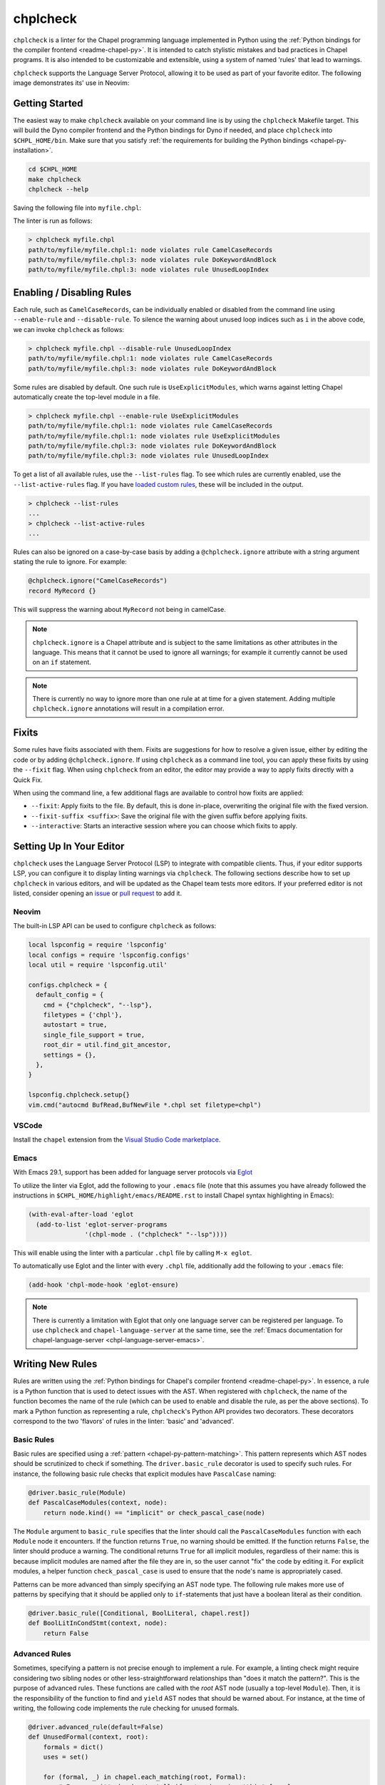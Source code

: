 .. _readme-chplcheck:

chplcheck
=========

``chplcheck`` is a linter for the Chapel programming language implemented in
Python using the :ref:`Python bindings for the compiler frontend <readme-chapel-py>`.
It is intended to catch stylistic mistakes and bad practices in Chapel programs.
It is also intended to be customizable and extensible, using a system of named
'rules' that lead to warnings.

``chplcheck`` supports the Language Server Protocol, allowing it to be used as
part of your favorite editor. The following image demonstrates its' use in
Neovim:

.. image:: neovim.png
  :alt: Screenshot of code using ``chplcheck``

Getting Started
---------------

The easiest way to make ``chplcheck`` available on your command line is by using the
``chplcheck`` Makefile target. This will build the Dyno compiler frontend and the
Python bindings for Dyno if needed, and place ``chplcheck`` into ``$CHPL_HOME/bin``.
Make sure that you satisfy :ref:`the requirements for building the Python bindings <chapel-py-installation>`.

.. code-block:: bash

   cd $CHPL_HOME
   make chplcheck
   chplcheck --help

Saving the following file into ``myfile.chpl``:

.. code-block:: chapel
   :linenos:

   record MyRecord {}

   for i in 1..10 do {
     writeln("Hello, world!");
   }

The linter is run as follows:

.. code-block:: bash

   > chplcheck myfile.chpl
   path/to/myfile/myfile.chpl:1: node violates rule CamelCaseRecords
   path/to/myfile/myfile.chpl:3: node violates rule DoKeywordAndBlock
   path/to/myfile/myfile.chpl:3: node violates rule UnusedLoopIndex


Enabling / Disabling Rules
--------------------------

Each rule, such as ``CamelCaseRecords``, can be individually enabled or
disabled from the command line using ``--enable-rule`` and ``--disable-rule``.
To silence the warning about unused loop indices such as ``i`` in the above
code, we can invoke ``chplcheck`` as follows:

.. code-block:: bash

   > chplcheck myfile.chpl --disable-rule UnusedLoopIndex
   path/to/myfile/myfile.chpl:1: node violates rule CamelCaseRecords
   path/to/myfile/myfile.chpl:3: node violates rule DoKeywordAndBlock


Some rules are disabled by default. One such rule is ``UseExplicitModules``, which
warns against letting Chapel automatically create the top-level module in a file.

.. code-block:: bash

   > chplcheck myfile.chpl --enable-rule UseExplicitModules
   path/to/myfile/myfile.chpl:1: node violates rule CamelCaseRecords
   path/to/myfile/myfile.chpl:1: node violates rule UseExplicitModules
   path/to/myfile/myfile.chpl:3: node violates rule DoKeywordAndBlock
   path/to/myfile/myfile.chpl:3: node violates rule UnusedLoopIndex

To get a list of all available rules, use the ``--list-rules`` flag. To see
which rules are currently enabled, use the ``--list-active-rules`` flag. If you
have `loaded custom rules <#adding-custom-rules>`_, these will be included
in the output.

.. code-block:: bash

   > chplcheck --list-rules
   ...
   > chplcheck --list-active-rules
   ...

Rules can also be ignored on a case-by-case basis by adding a
``@chplcheck.ignore`` attribute with a string argument stating the rule to
ignore. For example:

.. code-block:: chapel

   @chplcheck.ignore("CamelCaseRecords")
   record MyRecord {}

This will suppress the warning about ``MyRecord`` not being in camelCase.

.. note::

   ``chplcheck.ignore`` is a Chapel attribute and is subject to the same
   limitations as other attributes in the language. This means that it cannot be used to ignore all warnings; for
   example it currently cannot be used on an ``if`` statement.

.. note::

   There is currently no way to ignore more than one rule at at time for a
   given statement. Adding multiple ``chplcheck.ignore`` annotations will
   result in a compilation error.

Fixits
------

Some rules have fixits associated with them. Fixits are suggestions for how to
resolve a given issue, either by editing the code or by adding
``@chplcheck.ignore``. If using ``chplcheck`` as a command line tool, you can
apply these fixits by using the ``--fixit`` flag. When using ``chplcheck`` from
an editor, the editor may provide a way to apply fixits directly with a Quick
Fix.

When using the command line, a few additional flags are available to control how fixits are applied:

* ``--fixit``: Apply fixits to the file. By default, this is done in-place, overwriting the original file with the fixed version.
* ``--fixit-suffix <suffix>``: Save the original file with the given suffix before applying fixits.
* ``--interactive``: Starts an interactive session where you can choose which fixits to apply.

Setting Up In Your Editor
-------------------------

``chplcheck`` uses the Language Server Protocol (LSP) to integrate with compatible
clients. Thus, if your editor supports LSP, you can configure it to display
linting warnings via ``chplcheck``. The following sections describe how to set
up ``chplcheck`` in various editors, and will be updated as the Chapel team
tests more editors. If your preferred editor is not listed, consider opening an
`issue <https://github.com/chapel-lang/chapel/issues/new>`_ or `pull request
<https://github.com/chapel-lang/chapel/pull/new>`_ to add it.

Neovim
~~~~~~

The built-in LSP API can be used to configure ``chplcheck`` as follows:

.. code-block:: lua

   local lspconfig = require 'lspconfig'
   local configs = require 'lspconfig.configs'
   local util = require 'lspconfig.util'

   configs.chplcheck = {
     default_config = {
       cmd = {"chplcheck", "--lsp"},
       filetypes = {'chpl'},
       autostart = true,
       single_file_support = true,
       root_dir = util.find_git_ancestor,
       settings = {},
     },
   }

   lspconfig.chplcheck.setup{}
   vim.cmd("autocmd BufRead,BufNewFile *.chpl set filetype=chpl")

VSCode
~~~~~~

Install the ``chapel`` extension from the `Visual Studio Code marketplace
<https://marketplace.visualstudio.com/items?itemName=chpl-hpe.chapel-vscode>`_.

Emacs
~~~~~

With Emacs 29.1, support has been added for language server protocols via `Eglot
<https://www.gnu.org/software/emacs/manual/html_mono/eglot.html>`_

To utilize the linter via Eglot, add the following to your ``.emacs`` file (note
that this assumes you have already followed the instructions in
``$CHPL_HOME/highlight/emacs/README.rst`` to install Chapel syntax highlighting
in Emacs):

.. code-block:: lisp

   (with-eval-after-load 'eglot
     (add-to-list 'eglot-server-programs
                  '(chpl-mode . ("chplcheck" "--lsp"))))

This will enable using the linter with a particular ``.chpl`` file by calling
``M-x eglot``.

To automatically use Eglot and the linter with every ``.chpl`` file,
additionally add the following to your ``.emacs`` file:

.. code-block:: lisp

   (add-hook 'chpl-mode-hook 'eglot-ensure)

.. note::

   There is currently a limitation with Eglot that only one language server can
   be registered per language. To use ``chplcheck`` and ``chapel-language-server``
   at the same time, see the
   :ref:`Emacs documentation for chapel-language-server <chpl-language-server-emacs>`.

Writing New Rules
-----------------

Rules are written using the :ref:`Python bindings for Chapel's compiler frontend <readme-chapel-py>`. In
essence, a rule is a Python function that is used to detect issues with the
AST. When registered with ``chplcheck``, the name of the function becomes the name
of the rule (which can be used to enable and disable the rule, as per the
above sections). To mark a Python function as representing a rule,
``chplcheck``'s Python API provides two decorators. These decorators correspond
to the two 'flavors' of rules in the linter: 'basic' and 'advanced'.

Basic Rules
~~~~~~~~~~~

Basic rules are specified using a :ref:`pattern <chapel-py-pattern-matching>`.
This pattern represents which AST nodes should be scrutinized to check if something.
The ``driver.basic_rule`` decorator is used to specify such rules. For instance,
the following basic rule checks that explicit modules have ``PascalCase`` naming:

.. code-block:: python

   @driver.basic_rule(Module)
   def PascalCaseModules(context, node):
       return node.kind() == "implicit" or check_pascal_case(node)

The ``Module`` argument to ``basic_rule`` specifies that the linter should call
the ``PascalCaseModules`` function with each ``Module`` node it encounters. If
the function returns ``True``, no warning should be emitted. If the function
returns ``False``, the linter should produce a warning. The conditional returns
``True`` for all implicit modules, regardless of their name: this is because
implicit modules are named after the file they are in, so the user cannot "fix"
the code by editing it. For explicit modules, a helper function
``check_pascal_case`` is used to ensure that the node's name is appropriately
cased.

Patterns can be more advanced than simply specifying an AST node type. The
following rule makes more use of patterns by specifying that it should be
applied only to ``if``-statements that just have a boolean literal as their
condition.

.. code-block:: python

   @driver.basic_rule([Conditional, BoolLiteral, chapel.rest])
   def BoolLitInCondStmt(context, node):
       return False

Advanced Rules
~~~~~~~~~~~~~~

Sometimes, specifying a pattern is not precise enough to implement a rule. For
example, a linting check might require considering two sibling nodes or other
less-straightforward relationships than "does it match the pattern?". This is
the purpose of advanced rules. These functions are called with the *root* AST
node (usually a top-level ``Module``). Then, it is the responsibility
of the function to find and ``yield`` AST nodes that should be warned about.
For instance, at the time of writing, the following code implements the rule
checking for unused formals.

.. code-block:: python

   @driver.advanced_rule(default=False)
   def UnusedFormal(context, root):
       formals = dict()
       uses = set()

       for (formal, _) in chapel.each_matching(root, Formal):
           # For now, it's harder to tell if we're ignoring 'this' formals
           # (what about method calls with implicit receiver?). So skip
           # 'this' formals.
           if formal.name() == "this":
               continue

           # extern functions have no bodies that can use their formals.
           if formal.parent().linkage() == "extern":
               continue

           formals[formal.unique_id()] = formal

       for (use, _) in chapel.each_matching(root, Identifier):
           refersto = use.to_node()
           if refersto:
               uses.add(refersto.unique_id())

       for unused in formals.keys() - uses:
           yield formals[unused]


This function performs _two_ pattern-based searches: one for formals, and one
for identifiers that might reference the formals. It then emits a warning for
each formal for which there wasn't a corresponding identifier.

Making Rules Ignorable
~~~~~~~~~~~~~~~~~~~~~~

If a lint rule is ignorable, it should be marked as such. Ignorable rules
automatically have a fixit associated with them which adds a
``@chplcheck.ignore`` annotation to the node.

Ignorable basic rules should return ``BasicRuleResult`` with ``ignorable`` set
to ``True`` rather than just a boolean. The ``BasicRuleResult`` constructor
takes a ``AstNode`` as an argument, which is the node that the rule is being
applied to. For example, the following defines a basic rule that is ignorable:

.. code-block:: python

   @driver.basic_rule(chapel.Function)
   def NoFunctionFoo(context, node):
       if node.name() == "foo":
           return BasicRuleResult(node, ignorable=True)
       return True

Ignorable advanced rules should yield a ``AdvancedRuleResult`` with ``anchor``
set rather than just a ``AstNode``. The ``AdvancedRuleResult`` constructor
takes an ``AstNode`` as an argument, which is the node that the rule is being
applied to. The ``anchor`` is the node should have a ``@chplcheck.ignore``
annotation to suppress the warning. ``anchor`` and ``node`` can be the same
node. For example, the following defines an advanced rule that is ignorable:

.. code-block:: python

   @driver.advanced_rule
   def NoLoopIndexI(context, root):
       for loop, _ in chapel.each_matching(root, IndexableLoop):
           idx = loop.index()
           if idx.name() == "i":
               yield AdvancedRuleResult(idx, anchor=loop)

Since loop indices can't have attributes applied to them directly, the rule above uses the parent loop as an anchor. Applying the attribute to the loop will silence the warning on the index.
Fixits
~~~~~~

Rules can have fixits associated with them. To define a fixit, the rule should
construct a ``Fixit`` object and add it to the ``fixits`` field of
``BasicRuleResult`` or ``AdvancedRuleResult`` for basic and advanced rules,
respectively.

A ``Fixit`` contains a list of ``Edit`` objects to apply to the code and an
optional description, which is shown to the user when the fixit is applied.
``Edit`` objects contain a file path, a range defined by start and end
positions, and the text to replace inside of that range. The recommend way to
create an ``Edit`` object is to use the ``Edit.build`` class method, which
takes a ``chapel.Location`` and the text to replace it with.

For example, the following defines a rule that has a fixit associated with it:

.. code-block:: python

   @driver.basic_rule(chapel.Function)
   def NoFunctionFoo(context, node):
       if node.name() == "foo":
           fixit = Fixit.build(Edit.build(node.name_location(), "bar"))
           fixit.description = "Replace 'foo' with 'bar'"
           return BasicRuleResult(node, fixits=[fixit])
       return True

.. note::

   The API for defining Fixits is still under development and may change in the
   future.

Adding Custom Rules
-------------------

Developers may have their own preferences for their code they would like to be
enforced by a linter. Rather than adding their own rule to ``rules.py``,
developers can load a custom rule file that contains all of their custom rules.

For example, the following code is a complete definition of two new rules for
``chplcheck``. Note that the top-level function must be named ``rules`` and take
one argument.

.. code-block:: python

   # saved in file `myrules.py`
   import chapel

   def rules(driver):

     @driver.basic_rule(chapel.Function)
     def NoFunctionFoo(context, node):
       return node.name() != "foo"

     @driver.basic_rule(chapel.Variable, default=False)
     def NoVariableBar(context, node):
       return node.name() != "bar"

To use these rules with ``chplcheck``, use the ``--add-rules`` command line
argument.

Saving the following file into ``myfile.chpl``:

.. code-block:: chapel
   :linenos:

   proc foo() {
     var bar = 10;
   }

The linter is run as follows:

.. code-block:: bash

   > chplcheck myfile.chpl --add-rules path/to/my/myrules.py --enable-rule NoVariableBar
   path/to/myfile/myfile.chpl:1: node violates rule NoFunctionFoo
   path/to/myfile/myfile.chpl:2: node violates rule NoVariableBar

